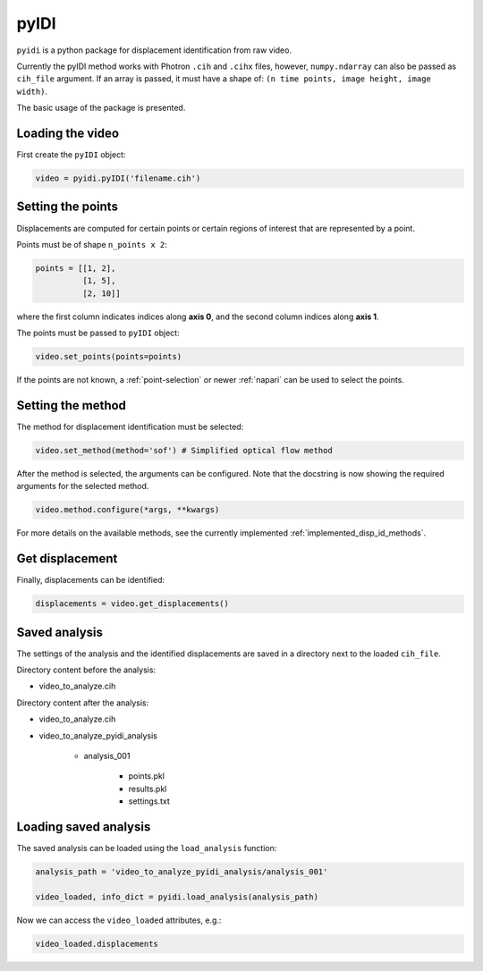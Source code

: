 .. _basic_usage-label:

pyIDI
=====

``pyidi`` is a python package for displacement identification from raw video.

Currently the pyIDI method works with Photron ``.cih`` and ``.cihx`` files, however, ``numpy.ndarray`` can
also be passed as ``cih_file`` argument. If an array is passed, it must have a shape of: ``(n time points, image height, image width)``.

The basic usage of the package is presented.

Loading the video
-----------------
First create the ``pyIDI`` object:

.. code:: python

    video = pyidi.pyIDI('filename.cih')

Setting the points
------------------
Displacements are computed for certain points or certain regions of interest that are represented by a point.

Points must be of shape ``n_points x 2``:

.. code:: python

    points = [[1, 2],
              [1, 5],
              [2, 10]]

where the first column indicates indices along **axis 0**, and the second column indices along **axis 1**.

The points must be passed to ``pyIDI`` object:

.. code:: python

    video.set_points(points=points)

If the points are not known, a :ref:`point-selection` or newer :ref:`napari` can be used to select the points.

Setting the method
------------------
The method for displacement identification must be selected:

.. code:: python

    video.set_method(method='sof') # Simplified optical flow method

After the method is selected, the arguments can be configured. Note that the docstring is now
showing the required arguments for the selected method.

.. code:: python

    video.method.configure(*args, **kwargs)

For more details on the available methods, see the currently implemented :ref:`implemented_disp_id_methods`.

Get displacement
----------------
Finally, displacements can be identified:

.. code:: python

    displacements = video.get_displacements()

Saved analysis
--------------

The settings of the analysis and the identified displacements are saved in a directory next
to the loaded ``cih_file``.

Directory content before the analysis:

- video_to_analyze.cih

Directory content after the analysis:

* video_to_analyze.cih
* video_to_analyze_pyidi_analysis

    * analysis_001
    
        * points.pkl
        * results.pkl
        * settings.txt

Loading saved analysis
----------------------

The saved analysis can be loaded using the ``load_analysis`` function:

.. code:: python

    analysis_path = 'video_to_analyze_pyidi_analysis/analysis_001'

    video_loaded, info_dict = pyidi.load_analysis(analysis_path)

Now we can access the ``video_loaded`` attributes, e.g.:

.. code:: python

    video_loaded.displacements
